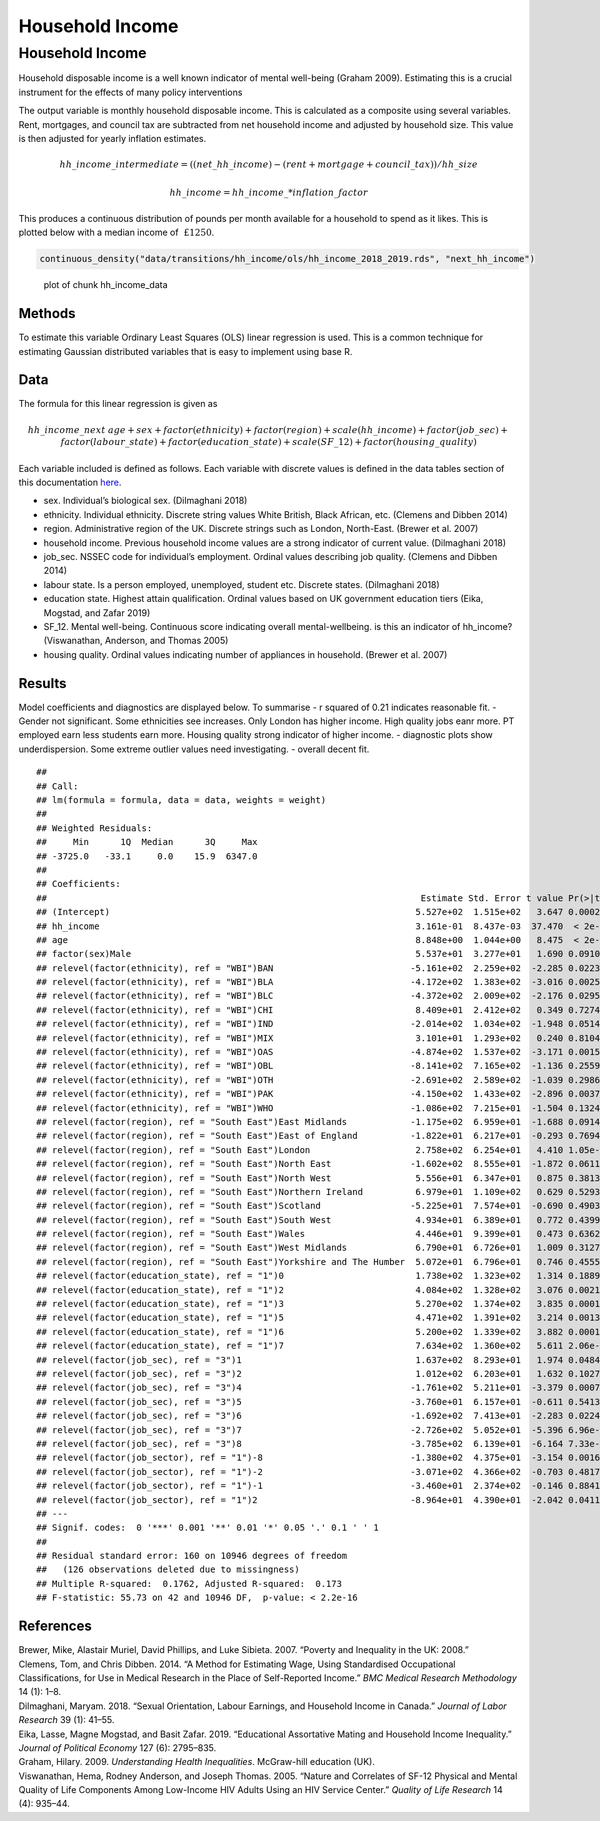 ================
Household Income
================


Household Income
================

Household disposable income is a well known indicator of mental
well-being (Graham 2009). Estimating this is a crucial instrument for
the effects of many policy interventions

The output variable is monthly household disposable income. This is
calculated as a composite using several variables. Rent, mortgages, and
council tax are subtracted from net household income and adjusted by
household size. This value is then adjusted for yearly inflation
estimates.

.. math::     hh\_income\_intermediate = ((net\_hh\_income) - (rent + mortgage + council\_tax)) / hh\_size

.. math::     hh\_income = hh\_income\_ * inflation\_factor

This produces a continuous distribution of pounds per month available
for a household to spend as it likes. This is plotted below with a
median income of :math:`~£1250`.

.. code:: r

   continuous_density("data/transitions/hh_income/ols/hh_income_2018_2019.rds", "next_hh_income")  

.. figure:: ./figure/hh_income_data-1.png
   :alt: plot of chunk hh_income_data

   plot of chunk hh_income_data

Methods
-------

To estimate this variable Ordinary Least Squares (OLS) linear regression
is used. This is a common technique for estimating Gaussian distributed
variables that is easy to implement using base R.

Data
----

The formula for this linear regression is given as

.. math:: hh\_income\_next ~ age + sex + factor(ethnicity) + factor(region) + scale(hh\_income) + factor(job\_sec) + factor(labour\_state) + factor(education\_state) + scale(SF\_12) + factor(housing\_quality)

Each variable included is defined as follows. Each variable with
discrete values is defined in the data tables section of this
documentation
`here <https://leeds-mrg.github.io/Minos/documentation/data_tables.html>`__.

-  sex. Individual’s biological sex. (Dilmaghani 2018)
-  ethnicity. Individual ethnicity. Discrete string values White
   British, Black African, etc. (Clemens and Dibben 2014)
-  region. Administrative region of the UK. Discrete strings such as
   London, North-East. (Brewer et al. 2007)
-  household income. Previous household income values are a strong
   indicator of current value. (Dilmaghani 2018)
-  job_sec. NSSEC code for individual’s employment. Ordinal values
   describing job quality. (Clemens and Dibben 2014)
-  labour state. Is a person employed, unemployed, student etc. Discrete
   states. (Dilmaghani 2018)
-  education state. Highest attain qualification. Ordinal values based
   on UK government education tiers (Eika, Mogstad, and Zafar 2019)
-  SF_12. Mental well-being. Continuous score indicating overall
   mental-wellbeing. is this an indicator of hh_income? (Viswanathan,
   Anderson, and Thomas 2005)
-  housing quality. Ordinal values indicating number of appliances in
   household. (Brewer et al. 2007)

Results
-------

Model coefficients and diagnostics are displayed below. To summarise - r
squared of 0.21 indicates reasonable fit. - Gender not significant. Some
ethnicities see increases. Only London has higher income. High quality
jobs eanr more. PT employed earn less students earn more. Housing
quality strong indicator of higher income. - diagnostic plots show
underdispersion. Some extreme outlier values need investigating. -
overall decent fit.

::

   ## 
   ## Call:
   ## lm(formula = formula, data = data, weights = weight)
   ## 
   ## Weighted Residuals:
   ##     Min      1Q  Median      3Q     Max 
   ## -3725.0   -33.1     0.0    15.9  6347.0 
   ## 
   ## Coefficients:
   ##                                                                       Estimate Std. Error t value Pr(>|t|)    
   ## (Intercept)                                                          5.527e+02  1.515e+02   3.647 0.000266 ***
   ## hh_income                                                            3.161e-01  8.437e-03  37.470  < 2e-16 ***
   ## age                                                                  8.848e+00  1.044e+00   8.475  < 2e-16 ***
   ## factor(sex)Male                                                      5.537e+01  3.277e+01   1.690 0.091094 .  
   ## relevel(factor(ethnicity), ref = "WBI")BAN                          -5.161e+02  2.259e+02  -2.285 0.022319 *  
   ## relevel(factor(ethnicity), ref = "WBI")BLA                          -4.172e+02  1.383e+02  -3.016 0.002566 ** 
   ## relevel(factor(ethnicity), ref = "WBI")BLC                          -4.372e+02  2.009e+02  -2.176 0.029590 *  
   ## relevel(factor(ethnicity), ref = "WBI")CHI                           8.409e+01  2.412e+02   0.349 0.727426    
   ## relevel(factor(ethnicity), ref = "WBI")IND                          -2.014e+02  1.034e+02  -1.948 0.051437 .  
   ## relevel(factor(ethnicity), ref = "WBI")MIX                           3.101e+01  1.293e+02   0.240 0.810448    
   ## relevel(factor(ethnicity), ref = "WBI")OAS                          -4.874e+02  1.537e+02  -3.171 0.001521 ** 
   ## relevel(factor(ethnicity), ref = "WBI")OBL                          -8.141e+02  7.165e+02  -1.136 0.255940    
   ## relevel(factor(ethnicity), ref = "WBI")OTH                          -2.691e+02  2.589e+02  -1.039 0.298682    
   ## relevel(factor(ethnicity), ref = "WBI")PAK                          -4.150e+02  1.433e+02  -2.896 0.003786 ** 
   ## relevel(factor(ethnicity), ref = "WBI")WHO                          -1.086e+02  7.215e+01  -1.504 0.132498    
   ## relevel(factor(region), ref = "South East")East Midlands            -1.175e+02  6.959e+01  -1.688 0.091404 .  
   ## relevel(factor(region), ref = "South East")East of England          -1.822e+01  6.217e+01  -0.293 0.769491    
   ## relevel(factor(region), ref = "South East")London                    2.758e+02  6.254e+01   4.410 1.05e-05 ***
   ## relevel(factor(region), ref = "South East")North East               -1.602e+02  8.555e+01  -1.872 0.061192 .  
   ## relevel(factor(region), ref = "South East")North West                5.556e+01  6.347e+01   0.875 0.381353    
   ## relevel(factor(region), ref = "South East")Northern Ireland          6.979e+01  1.109e+02   0.629 0.529315    
   ## relevel(factor(region), ref = "South East")Scotland                 -5.225e+01  7.574e+01  -0.690 0.490307    
   ## relevel(factor(region), ref = "South East")South West                4.934e+01  6.389e+01   0.772 0.439916    
   ## relevel(factor(region), ref = "South East")Wales                     4.446e+01  9.399e+01   0.473 0.636239    
   ## relevel(factor(region), ref = "South East")West Midlands             6.790e+01  6.726e+01   1.009 0.312762    
   ## relevel(factor(region), ref = "South East")Yorkshire and The Humber  5.072e+01  6.796e+01   0.746 0.455500    
   ## relevel(factor(education_state), ref = "1")0                         1.738e+02  1.323e+02   1.314 0.188992    
   ## relevel(factor(education_state), ref = "1")2                         4.084e+02  1.328e+02   3.076 0.002101 ** 
   ## relevel(factor(education_state), ref = "1")3                         5.270e+02  1.374e+02   3.835 0.000126 ***
   ## relevel(factor(education_state), ref = "1")5                         4.471e+02  1.391e+02   3.214 0.001315 ** 
   ## relevel(factor(education_state), ref = "1")6                         5.200e+02  1.339e+02   3.882 0.000104 ***
   ## relevel(factor(education_state), ref = "1")7                         7.634e+02  1.360e+02   5.611 2.06e-08 ***
   ## relevel(factor(job_sec), ref = "3")1                                 1.637e+02  8.293e+01   1.974 0.048445 *  
   ## relevel(factor(job_sec), ref = "3")2                                 1.012e+02  6.203e+01   1.632 0.102765    
   ## relevel(factor(job_sec), ref = "3")4                                -1.761e+02  5.211e+01  -3.379 0.000730 ***
   ## relevel(factor(job_sec), ref = "3")5                                -3.760e+01  6.157e+01  -0.611 0.541389    
   ## relevel(factor(job_sec), ref = "3")6                                -1.692e+02  7.413e+01  -2.283 0.022435 *  
   ## relevel(factor(job_sec), ref = "3")7                                -2.726e+02  5.052e+01  -5.396 6.96e-08 ***
   ## relevel(factor(job_sec), ref = "3")8                                -3.785e+02  6.139e+01  -6.164 7.33e-10 ***
   ## relevel(factor(job_sector), ref = "1")-8                            -1.380e+02  4.375e+01  -3.154 0.001616 ** 
   ## relevel(factor(job_sector), ref = "1")-2                            -3.071e+02  4.366e+02  -0.703 0.481797    
   ## relevel(factor(job_sector), ref = "1")-1                            -3.460e+01  2.374e+02  -0.146 0.884120    
   ## relevel(factor(job_sector), ref = "1")2                             -8.964e+01  4.390e+01  -2.042 0.041195 *  
   ## ---
   ## Signif. codes:  0 '***' 0.001 '**' 0.01 '*' 0.05 '.' 0.1 ' ' 1
   ## 
   ## Residual standard error: 160 on 10946 degrees of freedom
   ##   (126 observations deleted due to missingness)
   ## Multiple R-squared:  0.1762, Adjusted R-squared:  0.173 
   ## F-statistic: 55.73 on 42 and 10946 DF,  p-value: < 2.2e-16

|plot of chunk income_output|\ |image1|\ |image2|\ |image3|\ |image4|

References
----------

.. container:: references csl-bib-body hanging-indent
   :name: refs

   .. container:: csl-entry
      :name: ref-brewer2007poverty

      Brewer, Mike, Alastair Muriel, David Phillips, and Luke Sibieta.
      2007. “Poverty and Inequality in the UK: 2008.”

   .. container:: csl-entry
      :name: ref-clemens2014method

      Clemens, Tom, and Chris Dibben. 2014. “A Method for Estimating
      Wage, Using Standardised Occupational Classifications, for Use in
      Medical Research in the Place of Self-Reported Income.” *BMC
      Medical Research Methodology* 14 (1): 1–8.

   .. container:: csl-entry
      :name: ref-dilmaghani2018sexual

      Dilmaghani, Maryam. 2018. “Sexual Orientation, Labour Earnings,
      and Household Income in Canada.” *Journal of Labor Research* 39
      (1): 41–55.

   .. container:: csl-entry
      :name: ref-eika2019educational

      Eika, Lasse, Magne Mogstad, and Basit Zafar. 2019. “Educational
      Assortative Mating and Household Income Inequality.” *Journal of
      Political Economy* 127 (6): 2795–835.

   .. container:: csl-entry
      :name: ref-graham2009understanding

      Graham, Hilary. 2009. *Understanding Health Inequalities*.
      McGraw-hill education (UK).

   .. container:: csl-entry
      :name: ref-viswanathan2005nature

      Viswanathan, Hema, Rodney Anderson, and Joseph Thomas. 2005.
      “Nature and Correlates of SF-12 Physical and Mental Quality of
      Life Components Among Low-Income HIV Adults Using an HIV Service
      Center.” *Quality of Life Research* 14 (4): 935–44.

.. |plot of chunk income_output| image:: ./figure/income_output-1.png
.. |image1| image:: ./figure/income_output-2.png
.. |image2| image:: ./figure/income_output-3.png
.. |image3| image:: ./figure/income_output-4.png
.. |image4| image:: ./figure/income_output-5.png
